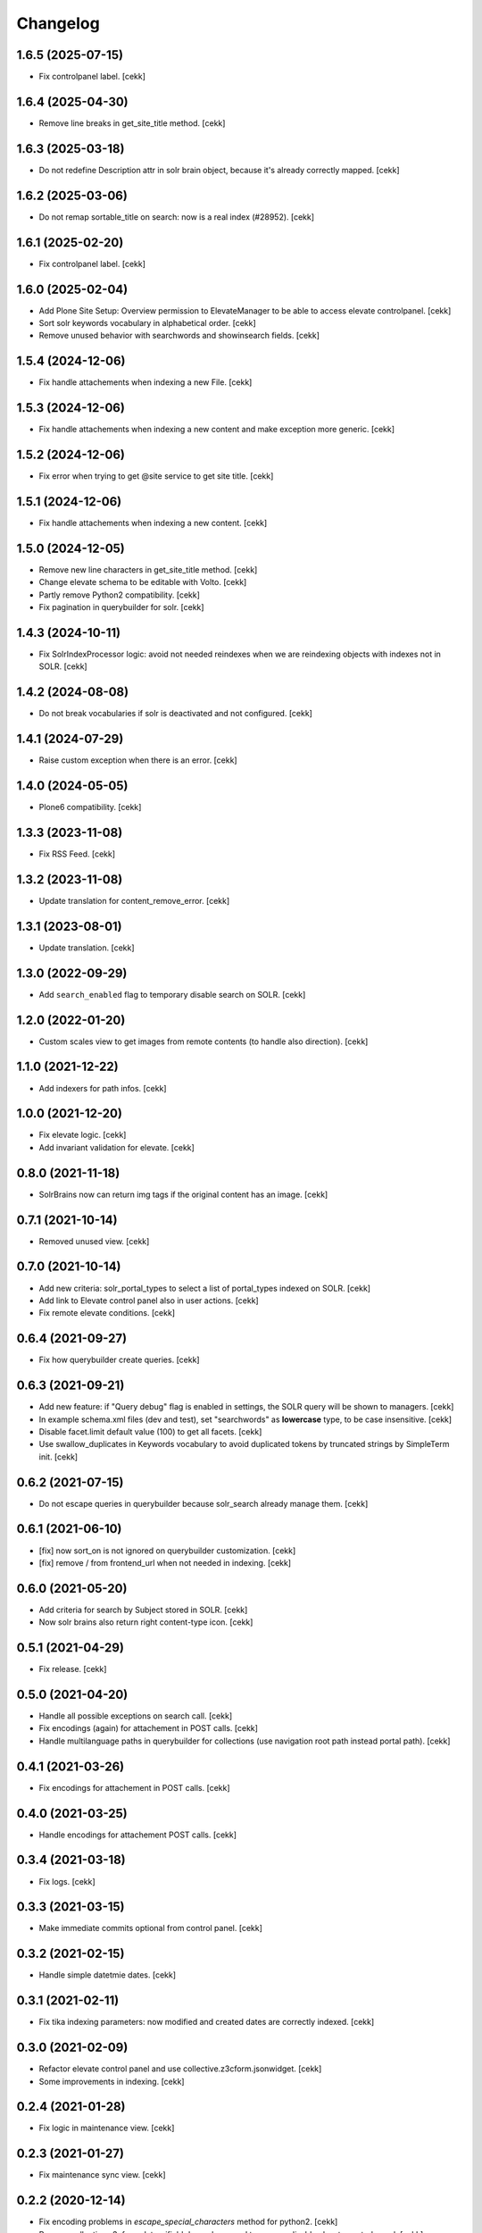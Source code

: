 Changelog
=========


1.6.5 (2025-07-15)
------------------

- Fix controlpanel label.
  [cekk]


1.6.4 (2025-04-30)
------------------

- Remove line breaks in get_site_title method.
  [cekk]

1.6.3 (2025-03-18)
------------------

- Do not redefine Description attr in solr brain object, because it's already correctly mapped.
  [cekk]


1.6.2 (2025-03-06)
------------------

- Do not remap sortable_title on search: now is a real index (#28952).
  [cekk]


1.6.1 (2025-02-20)
------------------

- Fix controlpanel label.
  [cekk]


1.6.0 (2025-02-04)
------------------

- Add Plone Site Setup: Overview permission to ElevateManager to be able to access elevate controlpanel.
  [cekk]
- Sort solr keywords vocabulary in alphabetical order.
  [cekk]
- Remove unused behavior with searchwords and showinsearch fields.
  [cekk]

1.5.4 (2024-12-06)
------------------

- Fix handle attachements when indexing a new File.
  [cekk]


1.5.3 (2024-12-06)
------------------

- Fix handle attachements when indexing a new content and make exception more generic.
  [cekk]


1.5.2 (2024-12-06)
------------------

- Fix error when trying to get @site service to get site title.
  [cekk]


1.5.1 (2024-12-06)
------------------

- Fix handle attachements when indexing a new content.
  [cekk]


1.5.0 (2024-12-05)
------------------

- Remove new line characters in get_site_title method.
  [cekk]
- Change elevate schema to be editable with Volto.
  [cekk]
- Partly remove Python2 compatibility.
  [cekk]
- Fix pagination in querybuilder for solr.
  [cekk]


1.4.3 (2024-10-11)
------------------

- Fix SolrIndexProcessor logic: avoid not needed reindexes when we are reindexing objects with indexes not in SOLR.
  [cekk]

1.4.2 (2024-08-08)
------------------

- Do not break vocabularies if solr is deactivated and not configured.
  [cekk]


1.4.1 (2024-07-29)
------------------

- Raise custom exception when there is an error.
  [cekk]

1.4.0 (2024-05-05)
------------------

- Plone6 compatibility.
  [cekk]


1.3.3 (2023-11-08)
------------------

- Fix RSS Feed.
  [cekk]

1.3.2 (2023-11-08)
------------------

- Update translation for content_remove_error.
  [cekk]

1.3.1 (2023-08-01)
------------------

- Update translation.
  [cekk]


1.3.0 (2022-09-29)
------------------

- Add ``search_enabled`` flag to temporary disable search on SOLR.
  [cekk]


1.2.0 (2022-01-20)
------------------

- Custom scales view to get images from remote contents (to handle also direction).
  [cekk]


1.1.0 (2021-12-22)
------------------

- Add indexers for path infos.
  [cekk]


1.0.0 (2021-12-20)
------------------

- Fix elevate logic.
  [cekk]
- Add invariant validation for elevate.
  [cekk]


0.8.0 (2021-11-18)
------------------

- SolrBrains now can return img tags if the original content has an image.
  [cekk]


0.7.1 (2021-10-14)
------------------

- Removed unused view.
  [cekk]

0.7.0 (2021-10-14)
------------------

- Add new criteria: solr_portal_types to select a list of portal_types indexed on SOLR.
  [cekk]
- Add link to Elevate control panel also in user actions.
  [cekk]
- Fix remote elevate conditions.
  [cekk]

0.6.4 (2021-09-27)
------------------

- Fix how querybuilder create queries.
  [cekk]


0.6.3 (2021-09-21)
------------------

- Add new feature: if "Query debug" flag is enabled in settings, the SOLR query will be shown to managers.
  [cekk]
- In example schema.xml files (dev and test), set "searchwords" as **lowercase** type, to be case insensitive.
  [cekk]
- Disable facet.limit default value (100) to get all facets.
  [cekk]
- Use swallow_duplicates in Keywords vocabulary to avoid duplicated tokens by truncated strings by SimpleTerm init.
  [cekk]

0.6.2 (2021-07-15)
------------------

- Do not escape queries in querybuilder because solr_search already manage them.
  [cekk]


0.6.1 (2021-06-10)
------------------

- [fix] now sort_on is not ignored on querybuilder customization.
  [cekk]
- [fix] remove / from frontend_url when not needed in indexing.
  [cekk]


0.6.0 (2021-05-20)
------------------

- Add criteria for search by Subject stored in SOLR.
  [cekk]
- Now solr brains also return right content-type icon.
  [cekk]  

0.5.1 (2021-04-29)
------------------

- Fix release.
  [cekk]


0.5.0 (2021-04-20)
------------------

- Handle all possible exceptions on search call.
  [cekk]
- Fix encodings (again) for attachement in POST calls.
  [cekk]
- Handle multilanguage paths in querybuilder for collections (use navigation root path instead portal path).
  [cekk]

0.4.1 (2021-03-26)
------------------

- Fix encodings for attachement in POST calls.
  [cekk]


0.4.0 (2021-03-25)
------------------

- Handle encodings for attachement POST calls.
  [cekk]


0.3.4 (2021-03-18)
------------------

- Fix logs.
  [cekk]


0.3.3 (2021-03-15)
------------------

- Make immediate commits optional from control panel.
  [cekk]


0.3.2 (2021-02-15)
------------------

- Handle simple datetmie dates.
  [cekk]


0.3.1 (2021-02-11)
------------------

- Fix tika indexing parameters: now modified and created dates are correctly indexed.
  [cekk]


0.3.0 (2021-02-09)
------------------

- Refactor elevate control panel and use collective.z3cform.jsonwidget.
  [cekk]
- Some improvements in indexing.
  [cekk]


0.2.4 (2021-01-28)
------------------

- Fix logic in maintenance view.
  [cekk]


0.2.3 (2021-01-27)
------------------

- Fix maintenance sync view.
  [cekk]

0.2.2 (2020-12-14)
------------------

- Fix encoding problems in `escape_special_characters` method for python2.
  [cekk]
- Remove collective.z3cform.datagrifield dependency and temporary disable elevate control panel.
  [cekk]

0.2.1 (2020-12-03)
------------------

- Fix date indexes in query when they already are in "solr syntax".
  [cekk]


0.2.0 (2020-12-03)
------------------

- Add styles for elevate widget
  [nzambello]
- Refactor indexer logic.
  [mamico]
- Add support for *bq* and *qf* in search.
  [mamico]
- Index files with tika.
  [cekk]
- Add support for collections.
  [cekk]
- Mute noisy solr logs in maintenance.
  [cekk]

0.1.2 (2019-12-12)
------------------

- Remove noisy logger for queries.
  [cekk]


0.1.1 (2019-12-12)
------------------

- Add new index: path_depth
  [cekk]
- Fix unicode errors when there is a site name with accents.
  [cekk]

0.1.0 (2019-12-05)
------------------

- Initial release.
  [cekk]
